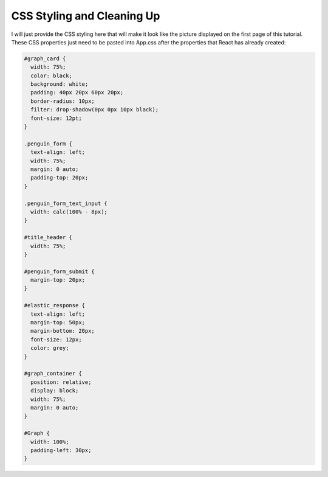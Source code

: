 
CSS Styling and Cleaning Up
~~~~~~~~~~~~~~~~~~~~~~~~~~~

I will just provide the CSS styling here that will make it look like the picture
displayed on the first page of this tutorial. These CSS properties just need to
be pasted into App.css after the properties that React has already created:

.. code:: CSS 
 
   #graph_card {
     width: 75%;
     color: black;
     background: white;
     padding: 40px 20px 60px 20px;
     border-radius: 10px;
     filter: drop-shadow(0px 0px 10px black);
     font-size: 12pt;
   }

   .penguin_form {
     text-align: left;
     width: 75%;
     margin: 0 auto;
     padding-top: 20px;
   }

   .penguin_form_text_input {
     width: calc(100% - 8px);
   }

   #title_header {
     width: 75%;
   }

   #penguin_form_submit {
     margin-top: 20px;
   }

   #elastic_response {
     text-align: left;
     margin-top: 50px;
     margin-bottom: 20px;
     font-size: 12px;
     color: grey;
   }

   #graph_container {
     position: relative;
     display: block;
     width: 75%;
     margin: 0 auto;
   }

   #Graph {
     width: 100%;
     padding-left: 30px;
   }